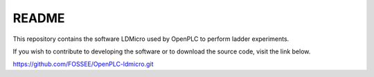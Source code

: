 README
======

This repository contains the software LDMicro used by OpenPLC to perform ladder experiments.

If you wish to contribute to developing the software or to download the source code, visit the link below.

https://github.com/FOSSEE/OpenPLC-ldmicro.git
